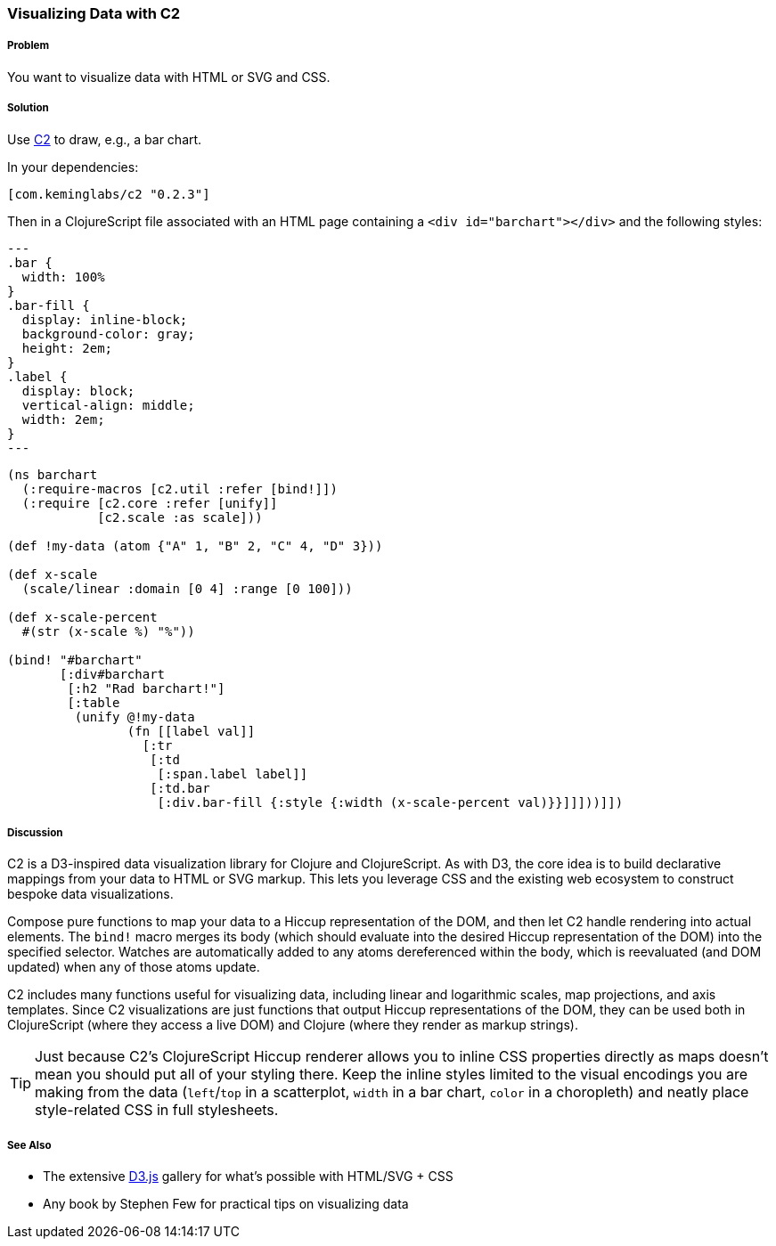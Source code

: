 ////
:Author: Kevin J. Lynagh
:Email: kevin@keminglabs.com
////


=== Visualizing Data with C2

===== Problem

You want to visualize data with HTML or SVG and CSS.

===== Solution

Use https://github.com/lynaghk/c2[C2] to draw, e.g., a bar chart.

In your dependencies:

[source, clojure]
----
[com.keminglabs/c2 "0.2.3"]
----

Then in a ClojureScript file associated with an HTML page containing a `<div id="barchart"></div>` and the following styles:

[source,css]
---
.bar {
  width: 100%
}
.bar-fill {
  display: inline-block;
  background-color: gray;
  height: 2em;
}
.label {
  display: block;
  vertical-align: middle;
  width: 2em;
}
---


[source,clojure]
----
(ns barchart
  (:require-macros [c2.util :refer [bind!]])
  (:require [c2.core :refer [unify]]
            [c2.scale :as scale]))

(def !my-data (atom {"A" 1, "B" 2, "C" 4, "D" 3}))

(def x-scale
  (scale/linear :domain [0 4] :range [0 100]))

(def x-scale-percent
  #(str (x-scale %) "%"))

(bind! "#barchart"
       [:div#barchart
        [:h2 "Rad barchart!"]
        [:table
         (unify @!my-data
                (fn [[label val]]
                  [:tr
                   [:td
                    [:span.label label]]
                   [:td.bar
                    [:div.bar-fill {:style {:width (x-scale-percent val)}}]]]))]])
----


===== Discussion

C2 is a D3-inspired data visualization library for Clojure and ClojureScript.
As with D3, the core idea is to build declarative mappings from your data to HTML or SVG markup.
This lets you leverage CSS and the existing web ecosystem to construct bespoke data visualizations.

Compose pure functions to map your data to a Hiccup representation of the DOM, and then let C2 handle rendering into actual elements.
The `bind!` macro merges its body (which should evaluate into the desired Hiccup representation of the DOM) into the specified selector.
Watches are automatically added to any atoms dereferenced within the body, which is reevaluated (and DOM updated) when any of those atoms update.

C2 includes many functions useful for visualizing data, including linear and logarithmic scales, map projections, and axis templates.
Since C2 visualizations are just functions that output Hiccup representations of the DOM, they can be used both in ClojureScript (where they access a live DOM) and Clojure (where they render as markup strings).

TIP: Just because C2's ClojureScript Hiccup renderer allows you to inline CSS properties directly as maps doesn't mean you should put all of your styling there.
Keep the inline styles limited to the visual encodings you are making from the data (`left`/`top` in a scatterplot, `width` in a bar chart, `color` in a choropleth) and neatly place style-related CSS in full stylesheets.

===== See Also

* The extensive http://d3js.org/[D3.js] gallery for what's possible with HTML/SVG + CSS
* Any book by Stephen Few for practical tips on visualizing data
